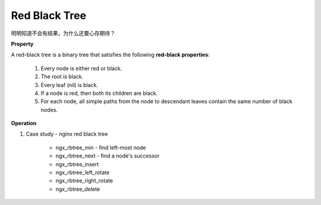 **************
Red Black Tree
**************

明明知道不会有结果，为什么还要心存期待？

**Property**

A red-black tree is a binary tree that satisfies the following **red-black properties**:

    #. Every node is either red or black.
    #. The root is black.
    #. Every leaf (nil) is black.
    #. If a node is red, then both its children are black.
    #. For each node, all simple paths from the node to descendant leaves contain the same number of black nodes.

**Operation**

.. code-block:: none
    :caption: Taken from *Introduction to Algorithms*

    Left-Rotate(T, x)
        y = x.right
        x.right = y.left
        if y.left != T.nil
            y.left.p = x
        y.p = x.p
        if x.p == T.nil
            T.root = y
        else if x == x.p.left
            x.p.left = y
        else 
            x.p.right = y
        y.left = x
        x.p = y
   
    Right-Rotate(T, x)
        y = x.left
        x.left = y.right
        if y.right != T.nil
            y.right.p = x
        y.p = x.p
        if x.p == T.nil
            T.root = y
        else if x == x.p.left
            x.p.left = y
        else 
            x.p.right = y
        y.right = x
        x.p = y
   
    RB-Insert(T, z)
        y = T.nil
        x = T.root
        while x != T.nil
            y = x
            if z.key < x.key
                x = x.left
            else x = x.right
        z.p = y
        if y == T.nil
            T.root = z
        else if z.key < y.key
            y.left = z
        else
            y.right = z
        z.left = z.right = T.nil
        z.color = RED
        RB-Insert-Fixup(T, z)

    RB-Insert-Fixup(T, z)
        while z.p.color == RED
            if z.p == z.p.p.left
                y = z.p.p.right   // z's uncle   
                if y.color == RED      // case 1
                    z.p.color = BlACK
                    y.color = BLACK
                    z.p.p.color = RED
                    z = z.p.p
                else 
                    if z == z.p.right  
                        z = z.p            // case 2
                        Left-Rotate(T, z)
                    z.p.color = BLACK      // case 3
                    z.p.p.color = RED
                    Right-Rotate(T, z.p.p)
            else
                same as then clause with right and left exchanged
        T.root.color = BLACK

    RB-Transplant(T, u, v)
        if u.p == T.nil
            T.root = v
        else if u == u.p.left
            u.p.left = v
        else 
            u.p.right = v
        v.p = u.p 

    RB-Delete(T, z)
        y = z
        y-original-color = y.color
        if z.left = T.nil
            x = z.right
            RB-Transplant(T, z, z.right)
        else if z.right = T.nil
            x = z.left
            RB-Transplant(T, z, z.left)
        else
            y = Tree-Minimum(z.right)
            y-original-color = y.color
            x = y.right
            if y.p == z
                x.p = y
            else 
                RB-Transplant(T, y, y.right)
                y.right = z.right
                y.right.p = y
            RB-Transplant(T, z, y)
            y.left = z.left
            y.left.p = y
            y.color = z.color
        if y-original-color == BLACK
            RB-Delete-Fixup(T, x)

    RB-Delete-Fixup(T, x)
        while x != T.root and x.color == BLACK
            if x == x.p.left
                w = x.p.right  // x's sibling                  
                if w.color == RED
                    w.color = BLACK               // case 1
                    x.p.color = RED
                    Left-Rotate(T, x.p)
                    w = x.p.right
                if w.left.color == BLACK and w.right.color == BLACK
                    w.color = RED                 // case 2
                    x = x.p
                else
                    if w.right.color == BLACK
                        w.left.color == BLACK     // case 3
                        w.color = RED
                        Right-Rotate(T, w)
                        w = x.p.right
                    w.color = x.p.color          // case 4
                    x.p.color = BLACK
                    w.right.color = BLACK
                    Left-Rotate(T, x.p)
                    x = T.root
            else (same as then clause with right and left exchanged)
        x.color = BLACK

#. Case study - nginx red black tree

    * ngx_rbtree_min - find left-most node
    * ngx_rbtree_next - find a node's successor
    * ngx_rbtree_insert
    * ngx_rbtree_left_rotate
    * ngx_rbtree_right_rotate
    * ngx_rbtree_delete